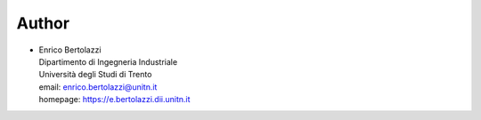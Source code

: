 Author
~~~~~~

- | Enrico Bertolazzi
  | Dipartimento di Ingegneria Industriale
  | Università degli Studi di Trento
  | email: enrico.bertolazzi@unitn.it
  | homepage: https://e.bertolazzi.dii.unitn.it
